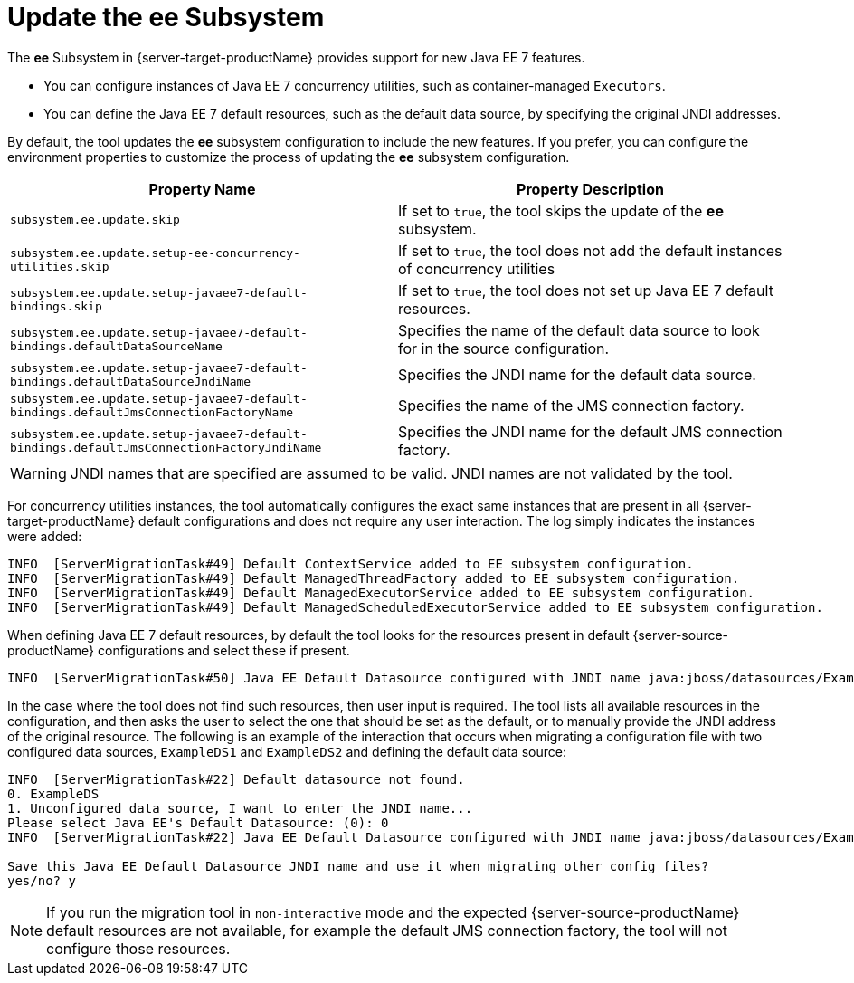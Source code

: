 = Update the ee Subsystem

The *ee* Subsystem in {server-target-productName} provides support for new Java EE 7 features.

* You can configure instances of Java EE 7 concurrency utilities, such as container-managed `Executors`.
* You can define the Java EE 7 default resources, such as the default data source, by specifying the original JNDI addresses.

By default, the tool updates the *ee* subsystem configuration to include the new features.
If you prefer, you can configure the environment properties to customize the process of updating the *ee* subsystem configuration.

|===
| Property Name |Property Description

| `subsystem.ee.update.skip` | If set to `true`, the tool skips the update of the *ee* subsystem.
| `subsystem.ee.update.setup-ee-concurrency-utilities.skip` | If set to `true`, the tool does not add the default instances of concurrency utilities
| `subsystem.ee.update.setup-javaee7-default-bindings.skip` | If set to `true`, the tool does not set up Java EE 7 default resources.
| `subsystem.ee.update.setup-javaee7-default-bindings.defaultDataSourceName` | Specifies the name of the default data source to look for in the source configuration.
| `subsystem.ee.update.setup-javaee7-default-bindings.defaultDataSourceJndiName` | Specifies the JNDI name for the default data source.
| `subsystem.ee.update.setup-javaee7-default-bindings.defaultJmsConnectionFactoryName` | Specifies the name of the JMS connection factory.
| `subsystem.ee.update.setup-javaee7-default-bindings.defaultJmsConnectionFactoryJndiName` | Specifies the JNDI name for the default JMS connection factory.
|===

WARNING: JNDI names that are specified are assumed to be valid. JNDI names are not validated by the tool.

For concurrency utilities instances, the tool automatically configures the exact same instances that are present in all {server-target-productName} default configurations and does not require any user interaction.
The log simply indicates the instances were added:

[source,options="nowrap"]
----
INFO  [ServerMigrationTask#49] Default ContextService added to EE subsystem configuration.
INFO  [ServerMigrationTask#49] Default ManagedThreadFactory added to EE subsystem configuration.
INFO  [ServerMigrationTask#49] Default ManagedExecutorService added to EE subsystem configuration.
INFO  [ServerMigrationTask#49] Default ManagedScheduledExecutorService added to EE subsystem configuration.
----

When defining Java EE 7 default resources, by default the tool looks for the resources present in default {server-source-productName} configurations and select these if present.

[source,options="nowrap"]
----
INFO  [ServerMigrationTask#50] Java EE Default Datasource configured with JNDI name java:jboss/datasources/ExampleDS.
----

In the case where the tool does not find such resources, then user input is required.
The tool lists all available resources in the configuration, and then asks the user to select the one that should be set as the default, or to manually provide the JNDI address of the original resource.
The following is an example of the interaction that occurs when migrating a configuration file with two configured data sources, `ExampleDS1` and `ExampleDS2` and defining the default data source:

[source,options="nowrap"]
----
INFO  [ServerMigrationTask#22] Default datasource not found.
0. ExampleDS
1. Unconfigured data source, I want to enter the JNDI name...
Please select Java EE's Default Datasource: (0): 0
INFO  [ServerMigrationTask#22] Java EE Default Datasource configured with JNDI name java:jboss/datasources/ExampleDS.

Save this Java EE Default Datasource JNDI name and use it when migrating other config files?
yes/no? y
----

NOTE: If you run the migration tool in `non-interactive` mode and the expected {server-source-productName} default resources are not available, for example the default JMS connection factory, the tool will not configure those resources.
